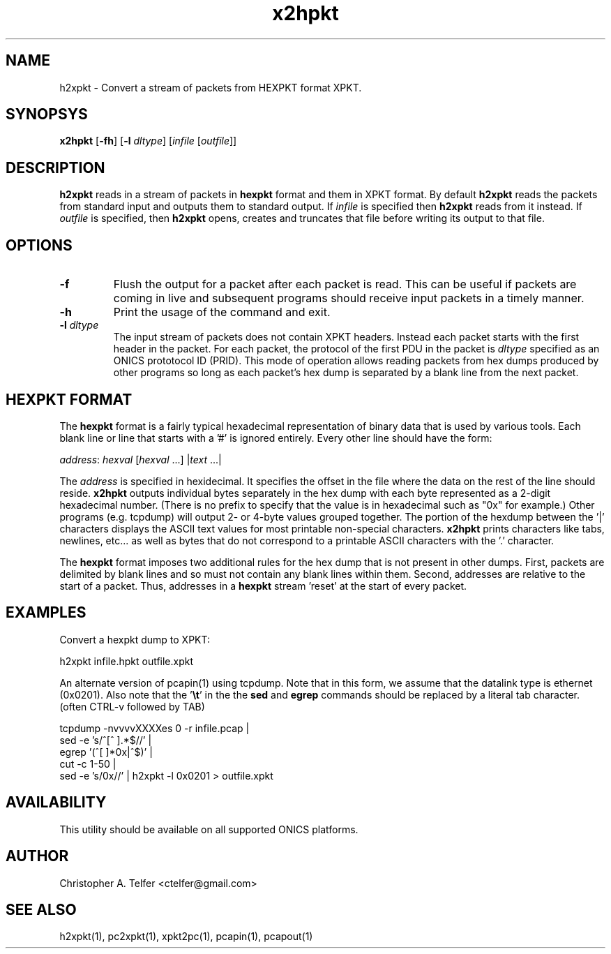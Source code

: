 .TH "x2hpkt" 1 "August 2013" "ONICS 1.0"
.SH NAME
h2xpkt - Convert a stream of packets from HEXPKT format XPKT.
.P
.SH SYNOPSYS
\fBx2hpkt\fP [\fB-fh\fP] [\fB-l\fP \fIdltype\fP]
[\fIinfile\fP [\fIoutfile\fP]]
.P
.SH DESCRIPTION
\fBh2xpkt\fP reads in a stream of packets in \fBhexpkt\fP format and
them in XPKT format.  By default \fBh2xpkt\fP reads the packets from standard
input and outputs them to standard output.  If \fIinfile\fP is specified
then \fBh2xpkt\fP reads from it instead.  If \fIoutfile\fP is specified,
then \fBh2xpkt\fP opens, creates and truncates that file before writing
its output to that file.
.P
.SH OPTIONS
.IP \fB-f\fP
Flush the output for a packet after each packet is read.  This can be
useful if packets are coming in live and subsequent programs should
receive input packets in a timely manner.
.IP \fB-h\fP
Print the usage of the command and exit.
.IP "\fB-l\fP \fIdltype\fP"
The input stream of packets does not contain XPKT headers.  Instead each
packet starts with the first header in the packet.  For each packet, the
protocol of the first PDU in the packet is \fIdltype\fP specified as an
ONICS prototocol ID (PRID).  This mode of operation allows reading
packets from hex dumps produced by other programs so long as each
packet's hex dump is separated by a blank line from the next packet.
.P
.SH "HEXPKT FORMAT"
.P
The \fBhexpkt\fP format is a fairly typical hexadecimal representation
of binary data that is used by various tools.  Each blank line or line
that starts with a '#' is ignored entirely.  Every other line should
have the form:
.nf

	\fIaddress\fP: \fIhexval\fP [\fIhexval\fP ...] |\fItext\fP ...|

.fi
The \fIaddress\fP is specified in hexidecimal.  It specifies the offset
in the file where the data on the rest of the line should reside.
\fBx2hpkt\fP outputs individual bytes separately in the hex dump with
each byte represented as a 2-digit hexadecimal number.  (There is no
prefix to specify that the value is in hexadecimal such as "0x" for
example.)  Other programs (e.g. tcpdump) will output 2- or 4-byte values
grouped together.  The portion of the hexdump between the '|' characters
displays the ASCII text values for most printable non-special
characters.  \fBx2hpkt\fP prints characters like tabs, newlines, etc... 
as well as bytes that do not correspond to a printable ASCII characters
with the '.' character.
.P
The \fBhexpkt\fP format imposes two additional rules for the hex dump
that is not present in other dumps.  First, packets are delimited by
blank lines and so must not contain any blank lines within them.
Second, addresses are relative to the start of a packet.  Thus,
addresses in a \fBhexpkt\fP stream 'reset' at the start of every packet.
.P
.SH EXAMPLES
.P
Convert a hexpkt dump to XPKT:
.nf

    h2xpkt infile.hpkt outfile.xpkt

.fi
An alternate version of pcapin(1) using tcpdump.  Note that 
in this form, we assume that the datalink type is ethernet 
(0x0201).  Also note that the '\fB\\t\fP' in the the \fBsed\fP
and \fBegrep\fP commands should be replaced by a literal 
tab character.  (often CTRL-v followed by TAB)
.nf

    tcpdump -nvvvvXXXXes 0 -r infile.pcap | 
        sed -e 's/^[^ \t].*$//' |
        egrep '(^[ \t]*0x|^$)' | 
        cut -c 1-50 |
        sed -e 's/0x//' | h2xpkt -l 0x0201 > outfile.xpkt

.fi
.P
.SH AVAILABILITY
This utility should be available on all supported ONICS platforms.
.P
.SH AUTHOR
Christopher A. Telfer <ctelfer@gmail.com>
.P
.SH "SEE ALSO"
h2xpkt(1), pc2xpkt(1), xpkt2pc(1), pcapin(1), pcapout(1)
